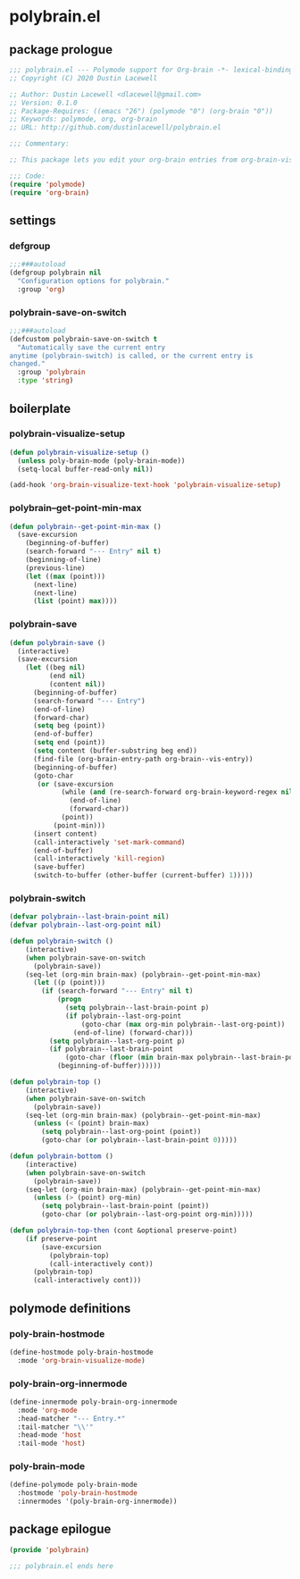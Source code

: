 * polybrain.el
:properties:
:header-args: :tangle yes
:end:
** package prologue
#+begin_src emacs-lisp
  ;;; polybrain.el --- Polymode support for Org-brain -*- lexical-binding: t; -*-
  ;; Copyright (C) 2020 Dustin Lacewell

  ;; Author: Dustin Lacewell <dlacewell@gmail.com>
  ;; Version: 0.1.0
  ;; Package-Requires: ((emacs "26") (polymode "0") (org-brain "0"))
  ;; Keywords: polymode, org, org-brain
  ;; URL: http://github.com/dustinlacewell/polybrain.el

  ;;; Commentary:

  ;; This package lets you edit your org-brain entries from org-brain-visualize

  ;;; Code:
  (require 'polymode)
  (require 'org-brain)
#+end_src

** settings
*** defgroup
#+begin_src emacs-lisp
  ;;;###autoload
  (defgroup polybrain nil
    "Configuration options for polybrain."
    :group 'org)
#+end_src

*** polybrain-save-on-switch
#+begin_src emacs-lisp
  ;;;###autoload
  (defcustom polybrain-save-on-switch t
    "Automatically save the current entry
  anytime (polybrain-switch) is called, or the current entry is
  changed."
    :group 'polybrain
    :type 'string)
#+end_src

** boilerplate
*** polybrain-visualize-setup
#+begin_src emacs-lisp
  (defun polybrain-visualize-setup ()
    (unless poly-brain-mode (poly-brain-mode))
    (setq-local buffer-read-only nil))

  (add-hook 'org-brain-visualize-text-hook 'polybrain-visualize-setup)
#+end_src

*** polybrain--get-point-min-max
#+begin_src emacs-lisp
  (defun polybrain--get-point-min-max ()
    (save-excursion
      (beginning-of-buffer)
      (search-forward "--- Entry" nil t)
      (beginning-of-line)
      (previous-line)
      (let ((max (point)))
        (next-line)
        (next-line)
        (list (point) max))))
#+end_src

*** polybrain-save
#+begin_src emacs-lisp
  (defun polybrain-save ()
    (interactive)
    (save-excursion
      (let ((beg nil)
            (end nil)
            (content nil))
        (beginning-of-buffer)
        (search-forward "--- Entry")
        (end-of-line)
        (forward-char)
        (setq beg (point))
        (end-of-buffer)
        (setq end (point))
        (setq content (buffer-substring beg end))
        (find-file (org-brain-entry-path org-brain--vis-entry))
        (beginning-of-buffer)
        (goto-char
         (or (save-excursion
               (while (and (re-search-forward org-brain-keyword-regex nil t) (org-before-first-heading-p))
                 (end-of-line)
                 (forward-char))
               (point))
             (point-min)))
        (insert content)
        (call-interactively 'set-mark-command)
        (end-of-buffer)
        (call-interactively 'kill-region)
        (save-buffer)
        (switch-to-buffer (other-buffer (current-buffer) 1)))))
#+end_src

*** polybrain-switch
#+begin_src emacs-lisp
  (defvar polybrain--last-brain-point nil)
  (defvar polybrain--last-org-point nil)

  (defun polybrain-switch ()
      (interactive)
      (when polybrain-save-on-switch
        (polybrain-save))
      (seq-let (org-min brain-max) (polybrain--get-point-min-max)
        (let ((p (point)))
          (if (search-forward "--- Entry" nil t)
              (progn
                (setq polybrain--last-brain-point p)
                (if polybrain--last-org-point
                    (goto-char (max org-min polybrain--last-org-point))
                  (end-of-line) (forward-char)))
            (setq polybrain--last-org-point p)
            (if polybrain--last-brain-point
                (goto-char (floor (min brain-max polybrain--last-brain-point)))
              (beginning-of-buffer))))))

  (defun polybrain-top ()
      (interactive)
      (when polybrain-save-on-switch
        (polybrain-save))
      (seq-let (org-min brain-max) (polybrain--get-point-min-max)
        (unless (< (point) brain-max)
          (setq polybrain--last-org-point (point))
          (goto-char (or polybrain--last-brain-point 0)))))

  (defun polybrain-bottom ()
      (interactive)
      (when polybrain-save-on-switch
        (polybrain-save))
      (seq-let (org-min brain-max) (polybrain--get-point-min-max)
        (unless (> (point) org-min)
          (setq polybrain--last-brain-point (point))
          (goto-char (or polybrain--last-org-point org-min)))))

  (defun polybrain-top-then (cont &optional preserve-point)
      (if preserve-point
          (save-excursion
            (polybrain-top)
            (call-interactively cont))
        (polybrain-top)
        (call-interactively cont)))
#+end_src

** polymode definitions
*** poly-brain-hostmode
#+begin_src emacs-lisp
  (define-hostmode poly-brain-hostmode
    :mode 'org-brain-visualize-mode)
#+end_src

*** poly-brain-org-innermode
#+begin_src emacs-lisp
  (define-innermode poly-brain-org-innermode
    :mode 'org-mode
    :head-matcher "--- Entry.*"
    :tail-matcher "\\'"
    :head-mode 'host
    :tail-mode 'host)
#+end_src

*** poly-brain-mode
#+begin_src emacs-lisp
  (define-polymode poly-brain-mode
    :hostmode 'poly-brain-hostmode
    :innermodes '(poly-brain-org-innermode))
#+end_src

** package epilogue
#+begin_src emacs-lisp
  (provide 'polybrain)

  ;;; polybrain.el ends here
#+end_src

